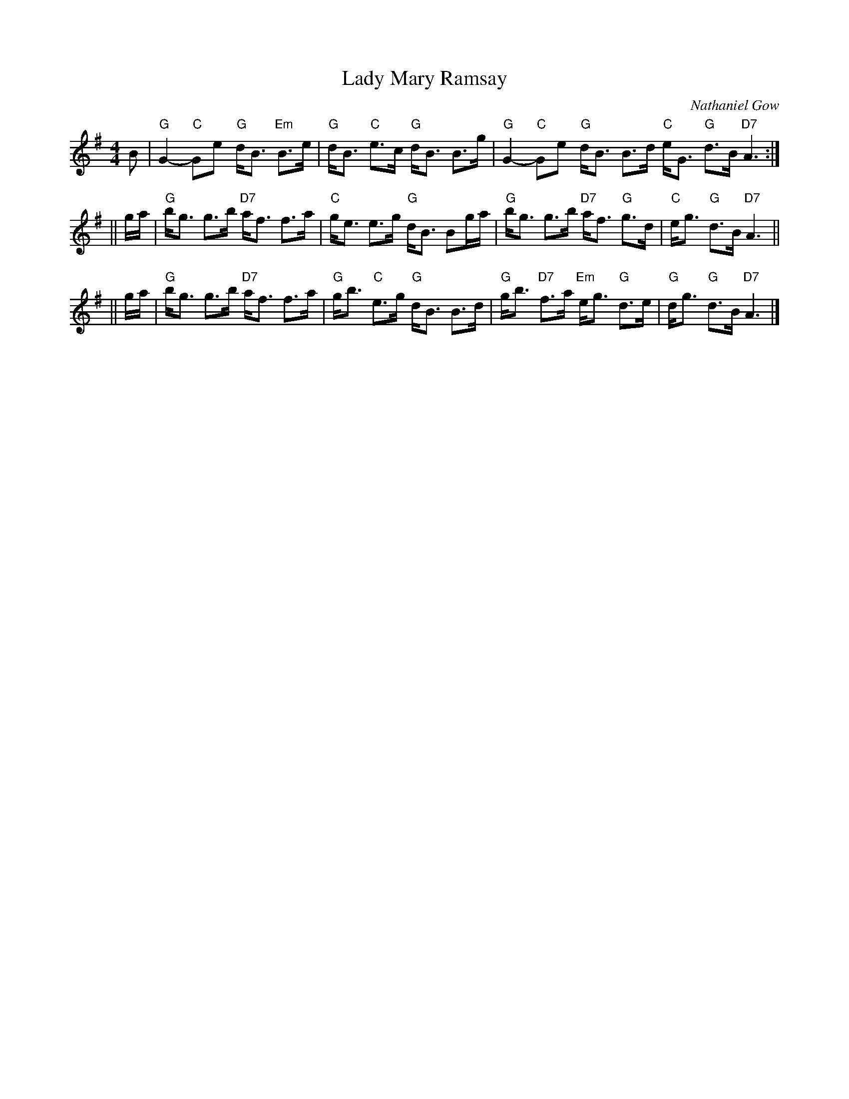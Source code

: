 X: 0602
T: Lady Mary Ramsay
C: Nathaniel Gow
R: hornpipe
B: RSCDS __-10(b)
B: Whetherly 6 #2
Z: 1997 by John Chambers <jc:trillian.mit.edu>
M: 4/4
L: 1/8
K: G
B \
| "G"G2- "C"Ge "G"d<B "Em"B>e | "G"d<B "C"e>c "G"d<B B>g \
| "G"G2- "C"Ge "G"d<B B>d "C"e<G "G"d>B "D7"A3 :|
|| g/a/ \
| "G"b<g g>b "D7"a<f f>a | "C"g<e e>g "G"d<B Bg/a/ \
| "G"b<g g>b "D7"a<f "G"g>d | "C"e<g "G"d>B "D7"A3 ||
|| g/a/ \
| "G"b<g g>b "D7"a<f f>a | "G"g<b "C"e>g "G"d<B B>d \
| "G"g<b "D7"f>a "Em"e<g "G"d>e | "G"d<g "G"d>B "D7"A3 |]
